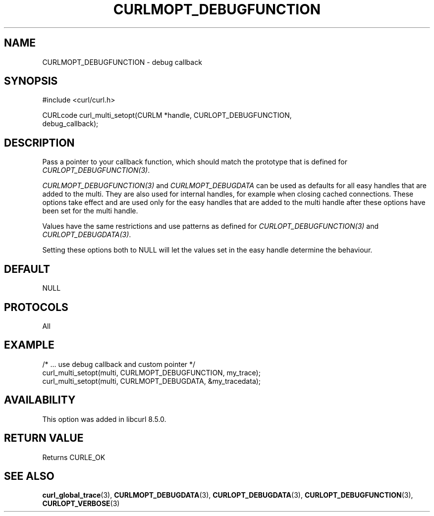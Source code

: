 .\" **************************************************************************
.\" *                                  _   _ ____  _
.\" *  Project                     ___| | | |  _ \| |
.\" *                             / __| | | | |_) | |
.\" *                            | (__| |_| |  _ <| |___
.\" *                             \___|\___/|_| \_\_____|
.\" *
.\" * Copyright (C) Daniel Stenberg, <daniel@haxx.se>, et al.
.\" *
.\" * This software is licensed as described in the file COPYING, which
.\" * you should have received as part of this distribution. The terms
.\" * are also available at https://curl.se/docs/copyright.html.
.\" *
.\" * You may opt to use, copy, modify, merge, publish, distribute and/or sell
.\" * copies of the Software, and permit persons to whom the Software is
.\" * furnished to do so, under the terms of the COPYING file.
.\" *
.\" * This software is distributed on an "AS IS" basis, WITHOUT WARRANTY OF ANY
.\" * KIND, either express or implied.
.\" *
.\" * SPDX-License-Identifier: curl
.\" *
.\" **************************************************************************
.\"
.TH CURLMOPT_DEBUGFUNCTION 3 "17 Oct 2023" libcurl libcurl
.SH NAME
CURLMOPT_DEBUGFUNCTION \- debug callback
.SH SYNOPSIS
.nf
#include <curl/curl.h>

CURLcode curl_multi_setopt(CURLM *handle, CURLOPT_DEBUGFUNCTION,
                          debug_callback);
.SH DESCRIPTION
Pass a pointer to your callback function, which should match the prototype
that is defined for \fICURLOPT_DEBUGFUNCTION(3)\fP.

\fICURLMOPT_DEBUGFUNCTION(3)\fP and \fICURLMOPT_DEBUGDATA\fP can be used
as defaults for all easy handles that are added to the multi. They are also
used for internal handles, for example when closing cached connections.
These options take effect and are used only for the easy handles that are
added to the multi handle after these options have been set for the multi
handle.

Values have the same restrictions and use patterns as defined for
\fICURLOPT_DEBUGFUNCTION(3)\fP and \fICURLOPT_DEBUGDATA(3)\fP.

Setting these options both to NULL will let the values set in the easy handle
determine the behaviour.
.SH DEFAULT
NULL
.SH PROTOCOLS
All
.SH EXAMPLE
.nf
  /* ... use debug callback and custom pointer */
  curl_multi_setopt(multi, CURLMOPT_DEBUGFUNCTION, my_trace);
  curl_multi_setopt(multi, CURLMOPT_DEBUGDATA, &my_tracedata);
.fi
.SH AVAILABILITY
This option was added in libcurl 8.5.0.
.SH RETURN VALUE
Returns CURLE_OK
.SH "SEE ALSO"
.BR curl_global_trace (3),
.BR CURLMOPT_DEBUGDATA (3),
.BR CURLOPT_DEBUGDATA (3),
.BR CURLOPT_DEBUGFUNCTION (3),
.BR CURLOPT_VERBOSE (3)
